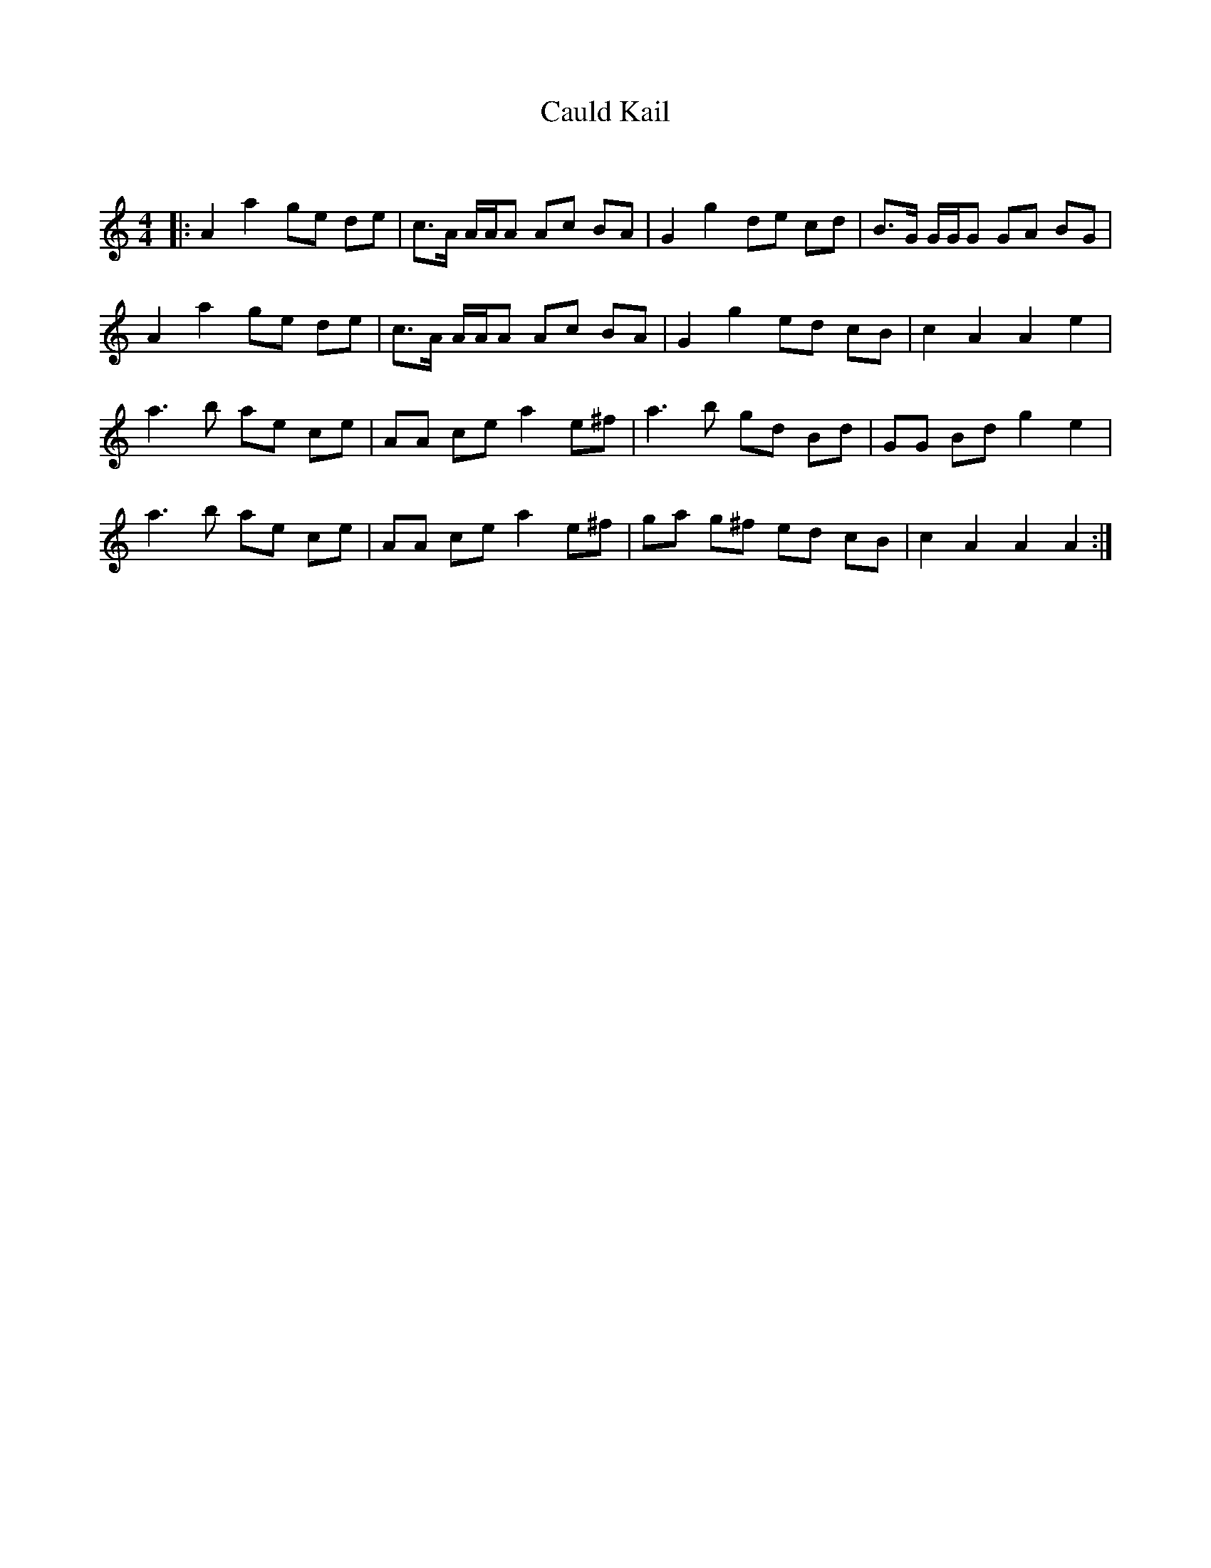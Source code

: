 X:1
T: Cauld Kail
C:
R:Reel
Q: 232
K:Am
M:4/4
L:1/8
|:A2 a2 ge de|c3/2A1/2 A1/2A1/2A Ac BA|G2 g2 de cd|B3/2G1/2 G1/2G1/2G GA BG|
A2 a2 ge de|c3/2A1/2 A1/2A1/2A Ac BA|G2 g2 ed cB|c2 A2 A2 e2|
a3b ae ce|AA ce a2 e^f|a3b gd Bd|GG Bd g2 e2|
a3b ae ce|AA ce a2 e^f|ga g^f ed cB|c2 A2 A2 A2:|
